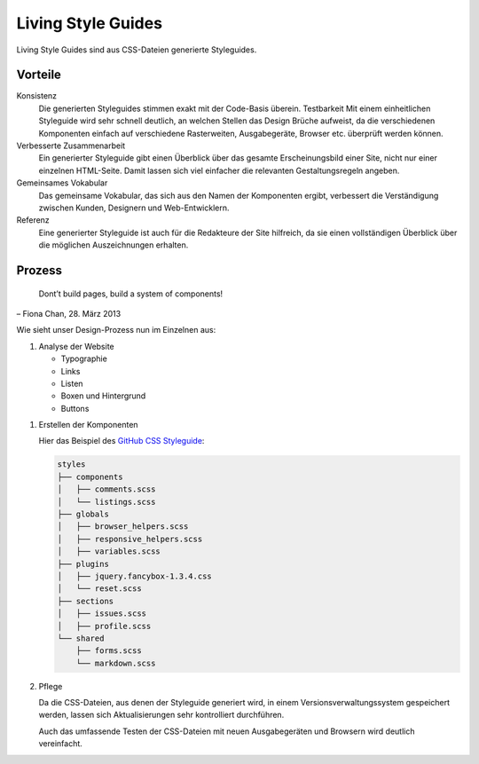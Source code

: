 Living Style Guides
===================

Living Style Guides sind aus CSS-Dateien generierte Styleguides.

.. image:: living-style-guide
   :alt: Living-Style-Guide

Vorteile
--------

Konsistenz
 Die generierten Styleguides stimmen exakt mit der Code-Basis überein. Testbarkeit
 Mit einem einheitlichen Styleguide wird sehr schnell deutlich, an welchen
 Stellen das Design Brüche aufweist, da die verschiedenen Komponenten einfach
 auf verschiedene Rasterweiten, Ausgabegeräte, Browser etc. überprüft werden
 können.
Verbesserte Zusammenarbeit
 Ein generierter Styleguide gibt einen Überblick über das gesamte
 Erscheinungsbild einer Site, nicht nur einer einzelnen HTML-Seite. Damit
 lassen sich viel einfacher die relevanten Gestaltungsregeln angeben.
Gemeinsames Vokabular
 Das gemeinsame Vokabular, das sich aus den Namen der Komponenten ergibt,
 verbessert die Verständigung zwischen Kunden, Designern und Web-Entwicklern.
Referenz
 Eine generierter Styleguide ist auch für die Redakteure der Site hilfreich,
 da sie einen vollständigen Überblick über die möglichen Auszeichnungen
 erhalten.

Prozess
-------

 Dont’t build pages, build a system of components!

– Fiona Chan, 28. März 2013

Wie sieht unser Design-Prozess nun im Einzelnen aus:

#. Analyse der Website

   - Typographie
   - Links
   - Listen
   - Boxen und Hintergrund
   - Buttons

.. grid:: 2

    .. grid-item-card::

        .. image:: living-styleguide-buttons.png
            :alt: Buttons

    .. grid-item-card::

        .. image:: living-styleguide-forms.png
            :alt: Formulare

#. Erstellen der Komponenten

   Hier das Beispiel des `GitHub CSS Styleguide
   <https://github.com/styleguide/css>`_:

   .. code-block:: console

    styles
    ├── components
    │   ├── comments.scss
    │   └── listings.scss
    ├── globals
    │   ├── browser_helpers.scss
    │   ├── responsive_helpers.scss
    │   ├── variables.scss
    ├── plugins
    │   ├── jquery.fancybox-1.3.4.css
    │   └── reset.scss
    ├── sections
    │   ├── issues.scss
    │   ├── profile.scss
    └── shared
        ├── forms.scss
        └── markdown.scss

#. Pflege

   Da die CSS-Dateien, aus denen der Styleguide generiert wird,
   in einem Versionsverwaltungssystem gespeichert werden, lassen sich
   Aktualisierungen sehr kontrolliert durchführen.

   Auch das umfassende Testen der CSS-Dateien mit neuen Ausgabegeräten und
   Browsern wird deutlich vereinfacht.

.. seealso::
   * `Living Style Guides
     <http://www.veit-schiele.de/dienstleistungen/schulungen/css/living-style-guides>`_
   * `Fiona Chan: How to create a living style guide
     <https://speakerdeck.com/mobywhale/how-to-create-a-living-style-guide>`_
   * `Natalie Downe: CSS Systems for writing maintainable CSS
     <http://de.slideshare.net/nataliedowne/css-systems-presentation>`_
